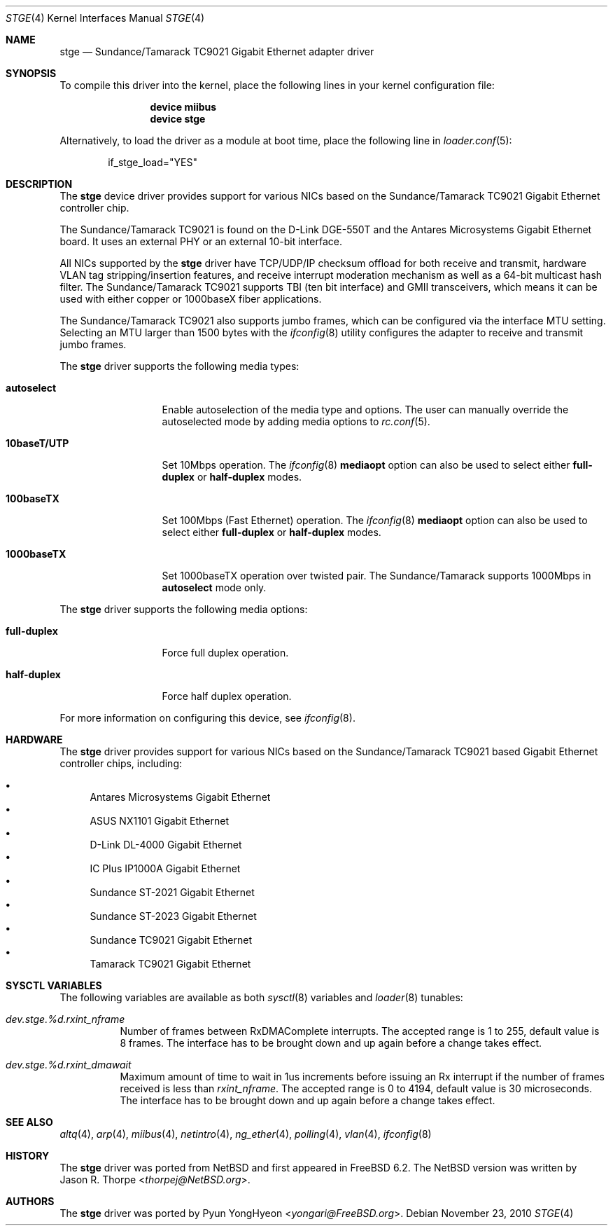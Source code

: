 .\"	$NetBSD: stge.4,v 1.7 2003/02/14 15:20:20 grant Exp $
.\"
.\" Copyright (c) 2001 The NetBSD Foundation, Inc.
.\" All rights reserved.
.\"
.\" This code is derived from software contributed to The NetBSD Foundation
.\" by Jason R. Thorpe.
.\"
.\" Redistribution and use in source and binary forms, with or without
.\" modification, are permitted provided that the following conditions
.\" are met:
.\" 1. Redistributions of source code must retain the above copyright
.\"    notice, this list of conditions and the following disclaimer.
.\" 2. Redistributions in binary form must reproduce the above copyright
.\"    notice, this list of conditions and the following disclaimer in the
.\"    documentation and/or other materials provided with the distribution.
.\"
.\" THIS SOFTWARE IS PROVIDED BY THE NETBSD FOUNDATION, INC. AND CONTRIBUTORS
.\" ``AS IS'' AND ANY EXPRESS OR IMPLIED WARRANTIES, INCLUDING, BUT NOT LIMITED
.\" TO, THE IMPLIED WARRANTIES OF MERCHANTABILITY AND FITNESS FOR A PARTICULAR
.\" PURPOSE ARE DISCLAIMED.  IN NO EVENT SHALL THE FOUNDATION OR CONTRIBUTORS
.\" BE LIABLE FOR ANY DIRECT, INDIRECT, INCIDENTAL, SPECIAL, EXEMPLARY, OR
.\" CONSEQUENTIAL DAMAGES (INCLUDING, BUT NOT LIMITED TO, PROCUREMENT OF
.\" SUBSTITUTE GOODS OR SERVICES; LOSS OF USE, DATA, OR PROFITS; OR BUSINESS
.\" INTERRUPTION) HOWEVER CAUSED AND ON ANY THEORY OF LIABILITY, WHETHER IN
.\" CONTRACT, STRICT LIABILITY, OR TORT (INCLUDING NEGLIGENCE OR OTHERWISE)
.\" ARISING IN ANY WAY OUT OF THE USE OF THIS SOFTWARE, EVEN IF ADVISED OF THE
.\" POSSIBILITY OF SUCH DAMAGE.
.\"
.\" $FreeBSD: releng/11.1/share/man/man4/stge.4 267938 2014-06-26 21:46:14Z bapt $
.\"
.Dd November 23, 2010
.Dt STGE 4
.Os
.Sh NAME
.Nm stge
.Nd Sundance/Tamarack TC9021 Gigabit Ethernet adapter driver
.Sh SYNOPSIS
To compile this driver into the kernel,
place the following lines in your
kernel configuration file:
.Bd -ragged -offset indent
.Cd "device miibus"
.Cd "device stge"
.Ed
.Pp
Alternatively, to load the driver as a
module at boot time, place the following line in
.Xr loader.conf 5 :
.Bd -literal -offset indent
if_stge_load="YES"
.Ed
.Sh DESCRIPTION
The
.Nm
device driver provides support for various NICs based on the
Sundance/Tamarack TC9021 Gigabit Ethernet controller chip.
.Pp
The Sundance/Tamarack TC9021 is found on the D-Link DGE-550T
and the Antares Microsystems Gigabit Ethernet board.
It uses an external PHY or an external 10-bit interface.
.Pp
All NICs supported by the
.Nm
driver have TCP/UDP/IP checksum offload for both receive and
transmit, hardware VLAN tag stripping/insertion features, and
receive interrupt moderation mechanism as well as a 64-bit
multicast hash filter.
The Sundance/Tamarack TC9021 supports TBI (ten bit interface)
and GMII transceivers, which means it can be used with either
copper or 1000baseX fiber applications.
.Pp
The Sundance/Tamarack TC9021 also supports jumbo frames, which can be
configured via the interface MTU setting.
Selecting an MTU larger than 1500 bytes with the
.Xr ifconfig 8
utility configures the adapter to receive and transmit jumbo frames.
.Pp
The
.Nm
driver supports the following media types:
.Bl -tag -width ".Cm 10baseT/UTP"
.It Cm autoselect
Enable autoselection of the media type and options.
The user can manually override
the autoselected mode by adding media options to
.Xr rc.conf 5 .
.It Cm 10baseT/UTP
Set 10Mbps operation.
The
.Xr ifconfig 8
.Cm mediaopt
option can also be used to select either
.Cm full-duplex
or
.Cm half-duplex
modes.
.It Cm 100baseTX
Set 100Mbps (Fast Ethernet) operation.
The
.Xr ifconfig 8
.Cm mediaopt
option can also be used to select either
.Cm full-duplex
or
.Cm half-duplex
modes.
.It Cm 1000baseTX
Set 1000baseTX operation over twisted pair.
The Sundance/Tamarack supports 1000Mbps in
.Cm autoselect
mode only.
.\" .It Cm 1000baseSX
.\" Set 1000Mbps (Gigabit Ethernet) operation.
.\" Both
.\" .Cm full-duplex
.\" and
.\" .Cm half-duplex
.\" modes are supported.
.El
.Pp
The
.Nm
driver supports the following media options:
.Bl -tag -width ".Cm full-duplex"
.It Cm full-duplex
Force full duplex operation.
.It Cm half-duplex
Force half duplex operation.
.El
.Pp
For more information on configuring this device, see
.Xr ifconfig 8 .
.Sh HARDWARE
The
.Nm
driver provides support for various NICs based on the Sundance/Tamarack
TC9021 based Gigabit Ethernet controller chips, including:
.Pp
.Bl -bullet -compact
.It
Antares Microsystems Gigabit Ethernet
.It
ASUS NX1101 Gigabit Ethernet
.It
D-Link DL-4000 Gigabit Ethernet
.It
IC Plus IP1000A Gigabit Ethernet
.It
Sundance ST-2021 Gigabit Ethernet
.It
Sundance ST-2023 Gigabit Ethernet
.It
Sundance TC9021 Gigabit Ethernet
.It
Tamarack TC9021 Gigabit Ethernet
.El
.Sh SYSCTL VARIABLES
The following variables are available as both
.Xr sysctl 8
variables and
.Xr loader 8
tunables:
.Bl -tag -width indent
.It Va dev.stge.%d.rxint_nframe
Number of frames between RxDMAComplete interrupts.
The accepted range is 1 to 255, default value is 8 frames.
The interface has to be brought down and up again before a change takes effect.
.It Va dev.stge.%d.rxint_dmawait
Maximum amount of time to wait in 1us increments before issuing
an Rx interrupt if the number of frames received is less than
.Va rxint_nframe .
The accepted range is 0 to 4194, default value is 30 microseconds.
The interface has to be brought down and up again before a change takes effect.
.El
.Sh SEE ALSO
.Xr altq 4 ,
.Xr arp 4 ,
.Xr miibus 4 ,
.Xr netintro 4 ,
.Xr ng_ether 4 ,
.Xr polling 4 ,
.Xr vlan 4 ,
.Xr ifconfig 8
.Sh HISTORY
The
.Nm
driver was ported from
.Nx
and first appeared in
.Fx 6.2 .
The
.Nx
version was written by
.An Jason R. Thorpe Aq Mt thorpej@NetBSD.org .
.Sh AUTHORS
The
.Nm
driver was ported by
.An Pyun YongHyeon Aq Mt yongari@FreeBSD.org .
